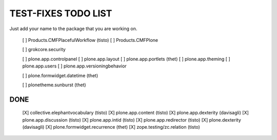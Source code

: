 TEST-FIXES TODO LIST
====================

Just add your name to the package that you are working on.

 [ ] Products.CMFPlacefulWorkflow (tisto)
 [ ] Products.CMFPlone

 [ ] grokcore.security

 [ ] plone.app.controlpanel
 [ ] plone.app.layout
 [ ] plone.app.portlets (thet)
 [ ] plone.app.theming
 [ ] plone.app.users
 [ ] plone.app.versioningbehavior

 [ ] plone.formwidget.datetime (thet)

 [ ] plonetheme.sunburst (thet)


DONE
----

 [X] collective.elephantvocabulary (tisto)
 [X] plone.app.content (tisto)
 [X] plone.app.dexterity (davisagli)
 [X] plone.app.discussion (tisto)
 [X] plone.app.intid (tisto)
 [X] plone.app.redirector (tisto)
 [X] plone.dexterity (davisagli)
 [X] plone.formwidget.recurrence (thet)
 [X] zope.testing/zc.relation (tisto)
